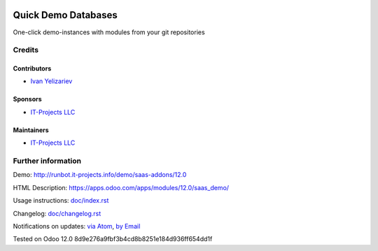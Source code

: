.. image:: https://img.shields.io/badge/license-LGPL--3-blue.png
   :target: https://www.gnu.org/licenses/lgpl
   :alt: License: LGPL-3

======================
 Quick Demo Databases
======================

One-click demo-instances with modules from your git repositories

Credits
=======

Contributors
------------
* `Ivan Yelizariev <https://it-projects.info/team/yelizariev>`__

Sponsors
--------
* `IT-Projects LLC <https://it-projects.info>`__

Maintainers
-----------
* `IT-Projects LLC <https://it-projects.info>`__

Further information
===================

Demo: http://runbot.it-projects.info/demo/saas-addons/12.0

HTML Description: https://apps.odoo.com/apps/modules/12.0/saas_demo/

Usage instructions: `<doc/index.rst>`_

Changelog: `<doc/changelog.rst>`_

Notifications on updates: `via Atom <https://github.com/it-projects-llc/saas-addons/commits/12.0/saas_demo.atom>`_, `by Email <https://blogtrottr.com/?subscribe=https://github.com/it-projects-llc/saas-addons/commits/12.0/saas_demo.atom>`_

Tested on Odoo 12.0 8d9e276a9fbf3b4cd8b8251e184d936ff654dd1f
